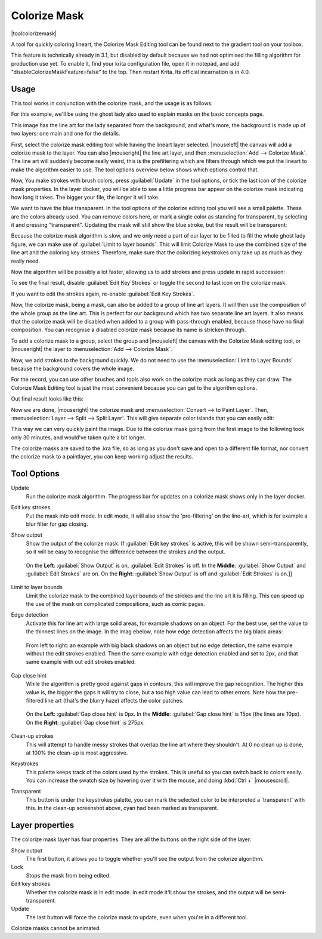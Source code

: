 .. meta::
   :description:
        How to use the colorize mask in Krita.

.. metadata-placeholder

   :authors: - Wolthera van Hövell tot Westerflier <griffinvalley@gmail.com>
             - Scott Petrovic
   :license: GNU free documentation license 1.3 or later.

.. index:: Tools, Lazybrush, Colorize Mask, Masks, Layers, Flat Color
.. _colorize_mask:

=============
Colorize Mask
=============

|toolcolorizemask|

A tool for quickly coloring lineart, the Colorize Mask Editing tool can be found next to the gradient tool on your toolbox.

This feature is technically already in 3.1, but disabled by default because we had not optimised the filling algorithm for production use yet. To enable it, find your krita configuration file, open it in notepad, and add "disableColorizeMaskFeature=false" to the top. Then restart Krita. Its official incarnation is in 4.0.


Usage
-----

This tool works in conjunction with the colorize mask, and the usage is as follows:

For this example, we'll be using the ghost lady also used to explain masks on the basic concepts page.

.. image:: /images/en/Krita_4_0_colorize_mask_usage_01.png
   :width: 800
   :align: center 

This image has the line art for the lady separated from the background, and what's more, the background is made up of two layers: one main and one for the details. 

First, select the colorize mask editing tool while having the lineart layer selected. |mouseleft| the canvas will add a colorize mask to the layer.
You can also |mouseright| the line art layer, and then :menuselection:`Add --> Colorize Mask`. The line art will suddenly become really weird, this is the prefiltering which are filters through which we put the lineart to make the algorithm easier to use. The tool options overview below shows which options control that.

.. image:: /images/en/Krita_4_0_colorize_mask_usage_02.png
   :width: 800
   :align: center

Now, You make strokes with brush colors, press :guilabel:`Update` in the tool options, or tick the last icon of the colorize mask properties. In the layer docker, you will be able to see a little progress bar appear on the colorize mask indicating how long it takes. The bigger your file, the longer it will take.

.. image:: /images/en/Krita_4_0_colorize_mask_usage_03.png
   :width: 800
   :align: center

We want to have the blue transparent. In the tool options of the colorize editing tool you will see a small palette. These are the colors already used. You can remove colors here, or mark a single color as standing for transparent, by selecting it and pressing "transparent". Updating the mask will still show the blue stroke, but the result will be transparent:

.. image:: /images/en/Krita_4_0_colorize_mask_usage_04.png
   :width: 800
   :align: center

Because the colorize mask algorithm is slow, and we only need a part of our layer to be filled to fill the whole ghost lady figure, we can make use of :guilabel:`Limit to layer bounds`. This will limit Colorize Mask to use the combined size of the line art and the coloring key strokes. Therefore, make sure that the colorizing keystrokes only take up as much as they really need.

.. image:: /images/en/Krita_4_0_colorize_mask_usage_05.png
   :width: 800
   :align: center

Now the algorithm will be possibly a lot faster, allowing us to add strokes and press update in rapid succession:

.. image:: /images/en/Krita_4_0_colorize_mask_usage_06.png
   :width: 800
   :align: center

To see the final result, disable :guilabel:`Edit Key Strokes` or toggle the second to last icon on the colorize mask.

.. image:: /images/en/Krita_4_0_colorize_mask_usage_07.png
   :width: 800
   :align: center

If you want to edit the strokes again, re-enable :guilabel:`Edit Key Strokes`.

Now, the colorize mask, being a mask, can also be added to a group of line art layers. It will then use the composition of the whole group as the line art. This is perfect for our background which has two separate line art layers. It also means that the colorize mask will be disabled when added to a group with pass-through enabled, because those have no final composition. You can recognise a disabled colorize mask because its name is stricken through.

To add a colorize mask to a group, select the group and |mouseleft| the canvas with the Colorize Mask editing tool, or |mouseright| the layer to :menuselection:`Add --> Colorize Mask`.

.. image:: /images/en/Krita_4_0_colorize_mask_usage_08.png
   :width: 800
   :align: center

Now, we add strokes to the background quickly. We do not need to use the :menuselection:`Limit to Layer Bounds` because the background covers the whole image.

.. image:: /images/en/Krita_4_0_colorize_mask_usage_09.png
   :width: 800
   :align: center

For the record, you can use other brushes and tools also work on the colorize mask as long as they can draw. The Colorize Mask Editing tool is just the most convenient because you can get to the algorithm options.

Out final result looks like this:

.. image:: /images/en/Krita_4_0_colorize_mask_usage_10.png
   :width: 800
   :align: center

Now we are done, |mouseright| the colorize mask and :menuselection:`Convert --> to Paint Layer`. Then, :menuselection:`Layer --> Split --> Split Layer`. This will give separate color islands that you can easily edit:

.. image:: /images/en/Krita_4_0_colorize_mask_usage_11.png
   :width: 800
   :align: center

This way we can very quickly paint the image. Due to the colorize mask going from the first image to the following took only 30 minutes, and would've taken quite a bit longer.

.. image:: /images/en/Krita_4_0_colorize_mask_usage_12.png
   :width: 800
   :align: center

The colorize masks are saved to the .kra file, so as long as you don't save and open to a different file format, nor convert the colorize mask to a paintlayer, you can keep working adjust the results.

Tool Options
------------

Update
    Run the colorize mask algorithm. The progress bar for updates on a colorize mask shows only in the layer docker.
Edit key strokes
    Put the mask into edit mode. In edit mode, it will also show the 'pre-filtering' on the line-art, which is for example a blur filter for gap closing.
Show output
    Show the output of the colorize mask. If :guilabel:`Edit key strokes` is active, this will be shown semi-transparently, so it will be easy to recognise the difference between the strokes and the output.
    
    .. figure:: /images/en/Krita_4_0_colorize_mask_show_output_edit_strokes.png
       :width: 800
       :align: center
       
       On the **Left**: :guilabel:`Show Output` is on, :guilabel:`Edit Strokes` is off. In the **Middle**: :guilabel:`Show Output` and :guilabel:`Edit Strokes` are on. On the **Right**: :guilabel:`Show Output` is off and :guilabel:`Edit Strokes` is on.]]

Limit to layer bounds
    Limit the colorize mask to the combined layer bounds of the strokes and the line art it is filling. This can speed up the use of the mask on complicated compositions, such as comic pages.
Edge detection
    Activate this for line art with large solid areas, for example shadows on an object. For the best use, set the value to the thinnest lines on the image. In the imag ebelow, note how edge detection affects the big black areas:

    .. figure:: /images/en/Krita_4_0_colorize_mask_edge_detection.png
       :width: 800
       :align: center
   
       From left to right: an example with big black shadows on an object but no edge detection, the same example without the edit strokes enabled. Then the same example with edge detection enabled and set to 2px, and that same example with out edit strokes enabled.

Gap close hint
    While the algorithm is pretty good against gaps in contours, this will improve the gap recognition. The higher this value is, the bigger the gaps it will try to close, but a too high value can lead to other errors. Note how the pre-filtered line art (that's the blurry haze) affects the color patches.
    
    .. figure:: /images/en/Krita_4_0_colorize_mask_gap_close_hint.png
       :width: 800
       :align: center
       
       On the **Left**: :guilabel:`Gap close hint` is 0px. In the **Middle**: :guilabel:`Gap close hint` is 15px (the lines are 10px). On the **Right**: :guilabel:`Gap close hint` is 275px.
Clean-up strokes
    This will attempt to handle messy strokes that overlap the line art where they shouldn't. At 0 no clean up is done, at 100% the clean-up is most aggressive.

    .. image:: /images/en/Krita_4_0_colorize_mask_clean_up.png
       :width: 800
       :align: center

Keystrokes
    This palette keeps track of the colors used by the strokes. This is useful so you can switch back to colors easily. You can increase the swatch size by hovering over it with the mouse, and doing :kbd:`Ctrl +` |mousescroll|.
Transparent
    This button is under the keystrokes palette, you can mark the selected color to be interpreted a 'transparent' with this. In the clean-up screenshot above, cyan had been marked as transparent.

Layer properties
----------------

The colorize mask layer has four properties. They are all the buttons on the right side of the layer:

Show output
 The first button, it allows you to toggle whether you'll see the output from the colorize algorithm.
Lock
 Stops the mask from being edited.
Edit key strokes
 Whether the colorize mask is in edit mode. In edit mode it'll show the strokes, and the output will be semi-transparent.
Update
 The last button will force the colorize mask to update, even when you're in a different tool.

Colorize masks cannot be animated.
